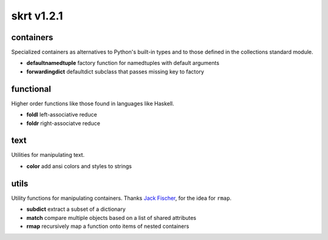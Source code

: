 skrt v1.2.1
=============

containers
----------
Specialized containers as alternatives to Python's built-in types and to those
defined in the collections standard module.

* **defaultnamedtuple**  factory function for namedtuples with default arguments
* **forwardingdict**     defaultdict subclass that passes missing key to factory


functional
----------
Higher order functions like those found in languages like Haskell.

* **foldl**  left-associative reduce
* **foldr**  right-associatve reduce


text
----
Utilities for manipulating text.

* **color**    add ansi colors and styles to strings


utils
-----
Utility functions for manipulating containers.
Thanks `Jack Fischer
<https://www.github.com/jackfischer/>`_, for the idea for ``rmap``.

* **subdict**  extract a subset of a dictionary
* **match**    compare multiple objects based on a list of shared attributes
* **rmap**     recursively map a function onto items of nested containers
